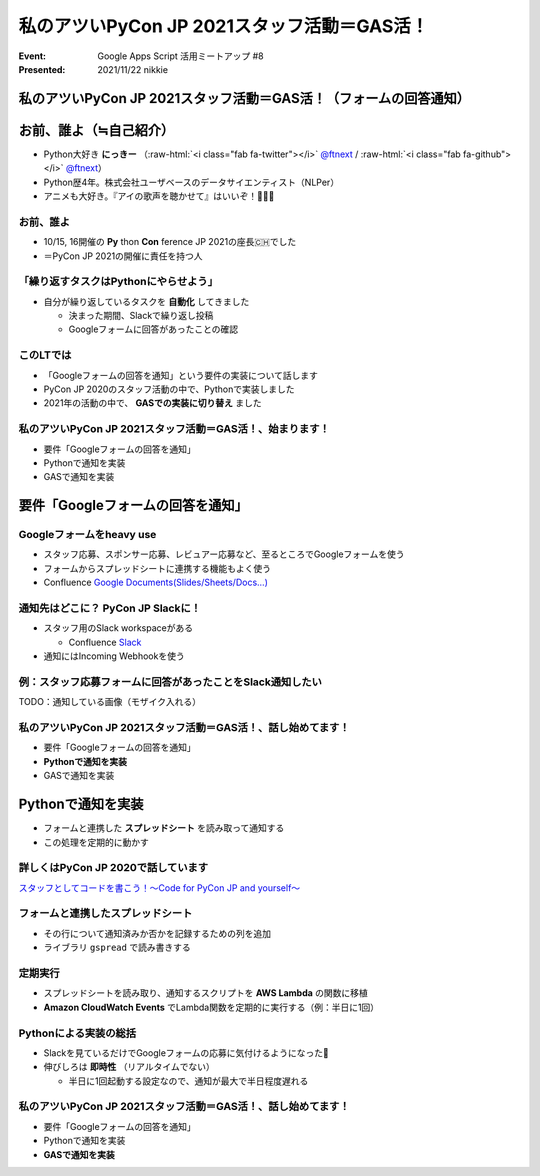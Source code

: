 .. role:: raw-html(raw)
    :format: html

========================================================================================================================
私のアツいPyCon JP 2021スタッフ活動＝GAS活！
========================================================================================================================

:Event: Google Apps Script 活用ミートアップ #8
:Presented: 2021/11/22 nikkie

私のアツいPyCon JP 2021スタッフ活動＝GAS活！（フォームの回答通知）
========================================================================================================================

お前、誰よ（≒自己紹介）
============================================================

* Python大好き **にっきー** （:raw-html:`<i class="fab fa-twitter"></i>` `@ftnext <https://twitter.com/ftnext>`_ / :raw-html:`<i class="fab fa-github"></i>` `@ftnext <https://github.com/ftnext>`_）
* Python歴4年。株式会社ユーザベースのデータサイエンティスト（NLPer）
* アニメも大好き。『アイの歌声を聴かせて』はいいぞ！🤖🎤🎼

お前、誰よ
------------------------------------------------

* 10/15, 16開催の **Py** thon **Con** ference JP 2021の座長🇨🇭でした
* ＝PyCon JP 2021の開催に責任を持つ人

「繰り返すタスクはPythonにやらせよう」
------------------------------------------------

* 自分が繰り返しているタスクを **自動化** してきました

  * 決まった期間、Slackで繰り返し投稿
  * Googleフォームに回答があったことの確認

このLTでは
------------------------------------------------

* 「Googleフォームの回答を通知」という要件の実装について話します
* PyCon JP 2020のスタッフ活動の中で、Pythonで実装しました
* 2021年の活動の中で、 **GASでの実装に切り替え** ました

私のアツいPyCon JP 2021スタッフ活動＝GAS活！、始まります！
------------------------------------------------------------------------------------------------

* 要件「Googleフォームの回答を通知」
* Pythonで通知を実装
* GASで通知を実装

要件「Googleフォームの回答を通知」
============================================================

Googleフォームをheavy use
------------------------------------------------

* スタッフ応募、スポンサー応募、レビュアー応募など、至るところでGoogleフォームを使う
* フォームからスプレッドシートに連携する機能もよく使う
* Confluence `Google Documents(Slides/Sheets/Docs...) <https://pyconjp.atlassian.net/l/c/X1NXf2Ex>`_

通知先はどこに？ PyCon JP Slackに！
------------------------------------------------

* スタッフ用のSlack workspaceがある

  * Confluence `Slack <https://pyconjp.atlassian.net/l/c/rN1T8k7P>`_

* 通知にはIncoming Webhookを使う

例：スタッフ応募フォームに回答があったことをSlack通知したい
------------------------------------------------------------------------------------------------

TODO：通知している画像（モザイク入れる）

私のアツいPyCon JP 2021スタッフ活動＝GAS活！、話し始めてます！
------------------------------------------------------------------------------------------------

* 要件「Googleフォームの回答を通知」
* **Pythonで通知を実装**
* GASで通知を実装

Pythonで通知を実装
============================================================

* フォームと連携した **スプレッドシート** を読み取って通知する
* この処理を定期的に動かす

詳しくはPyCon JP 2020で話しています
------------------------------------------------

.. raw:: html

    <iframe width="560" height="315" src="https://www.youtube.com/embed/VBeJU9o9API?start=225" title="YouTube video player" frameborder="0" allow="accelerometer; autoplay; clipboard-write; encrypted-media; gyroscope; picture-in-picture" allowfullscreen></iframe>

`スタッフとしてコードを書こう！〜Code for PyCon JP and yourself〜 <https://pycon.jp/2020/timetable/?id=203919>`_

フォームと連携したスプレッドシート
------------------------------------------------

* その行について通知済みか否かを記録するための列を追加
* ライブラリ ``gspread`` で読み書きする

.. SlackのIncoming Webhookにはurllib

定期実行
------------------------------------------------

* スプレッドシートを読み取り、通知するスクリプトを **AWS Lambda** の関数に移植
* **Amazon CloudWatch Events** でLambda関数を定期的に実行する（例：半日に1回）

Pythonによる実装の総括
------------------------------------------------

* Slackを見ているだけでGoogleフォームの応募に気付けるようになった🙌
* 伸びしろは **即時性** （リアルタイムでない）

  * 半日に1回起動する設定なので、通知が最大で半日程度遅れる

私のアツいPyCon JP 2021スタッフ活動＝GAS活！、話し始めてます！
------------------------------------------------------------------------------------------------

* 要件「Googleフォームの回答を通知」
* Pythonで通知を実装
* **GASで通知を実装**
